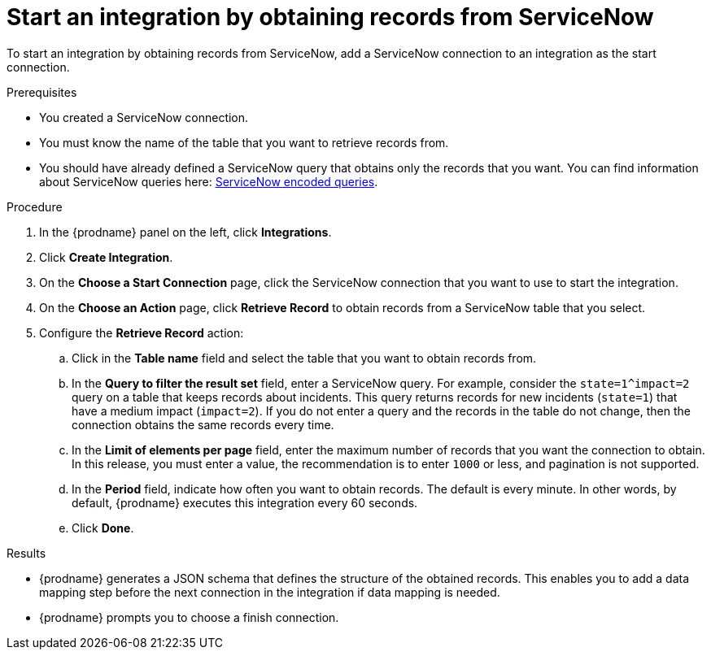 // This module is included in the following assemblies:
// as_connecting-to-servicenow.adoc

[id='add-servicenow-connection-start_{context}']
= Start an integration by obtaining records from ServiceNow

To start an integration by obtaining records from ServiceNow,
add a ServiceNow connection to an integration as the start connection.

.Prerequisites
* You created a ServiceNow connection. 
* You must know the name of the table that you want to retrieve
records from. 
* You should have already defined a ServiceNow query that obtains
only the records that you want.
You can find information about ServiceNow queries here:
https://docs.servicenow.com/bundle/jakarta-platform-user-interface/page/use/using-lists/concept/c_EncodedQueryStrings.html[ServiceNow encoded queries]. 


.Procedure

. In the {prodname} panel on the left, click *Integrations*.
. Click *Create Integration*.
. On the *Choose a Start Connection* page, click the ServiceNow connection that
you want to use to start the integration.
. On the *Choose an Action* page, click *Retrieve Record* to
obtain records from a ServiceNow table that you select. 
. Configure the *Retrieve Record* action: 

.. Click in the *Table name* field and select the table that you want
to obtain records from. 
.. In the *Query to filter the result set* field, enter a ServiceNow
query. For example, consider the `state=1^impact=2` query on a table
that keeps records about incidents. This query returns records for  new
incidents (`state=1`) that have a medium impact (`impact=2`). 
If you do not enter a query and the records in the table do not change,  
then the connection obtains the same records every time. 
.. In the *Limit of elements per page* field, enter the maximum number of
records that you want the connection to obtain.  In this release, 
you must enter a value, the recommendation is to enter `1000` or less, 
and pagination is not supported. 
.. In the *Period* field, indicate how often you want to obtain records.
The default is every minute. In other words, by default, {prodname} executes this
integration every 60 seconds. 
.. Click *Done*. 

.Results

* {prodname} generates a JSON schema that defines the structure of the
obtained records. This enables you to add a data mapping step before the next
connection in the integration if data mapping is needed. 
* {prodname} prompts you to choose a finish connection. 
